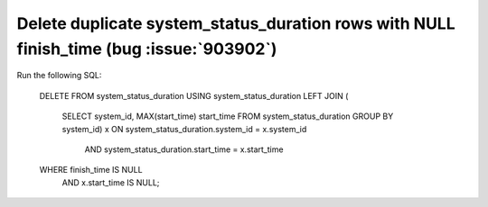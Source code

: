 Delete duplicate system_status_duration rows with NULL finish_time (bug :issue:`903902`)
========================================================================================

Run the following SQL:

    DELETE FROM system_status_duration
    USING system_status_duration
    LEFT JOIN (
        SELECT system_id, MAX(start_time) start_time
        FROM system_status_duration 
        GROUP BY system_id) x
        ON system_status_duration.system_id = x.system_id
            AND system_status_duration.start_time = x.start_time
    WHERE finish_time IS NULL 
        AND x.start_time IS NULL;
